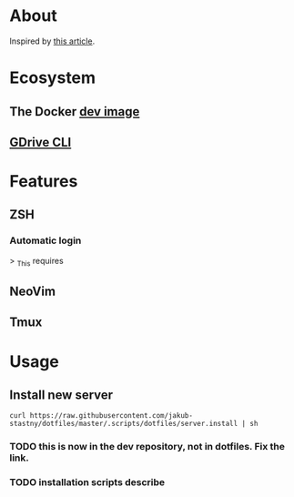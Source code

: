 * About

Inspired by [[https://developer.atlassian.com/blog/2016/02/best-way-to-store-dotfiles-git-bare-repo/][this article]].

* Ecosystem

** The Docker [[https://github.com/jakub-stastny/dev][dev image]]

** [[https://github.com/jakub-stastny/gdrive-cli][GDrive CLI]]

* Features

** ZSH

*** Automatic login

> _This requires

** NeoVim

** Tmux

* Usage

** Install new server

=curl https://raw.githubusercontent.com/jakub-stastny/dotfiles/master/.scripts/dotfiles/server.install | sh=

*** TODO this is now in the dev repository, not in dotfiles. Fix the link.

*** TODO installation scripts describe
